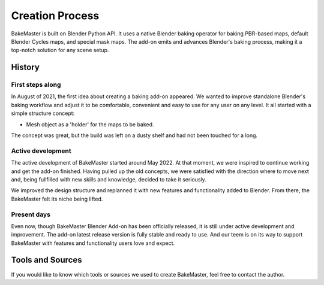 ================
Creation Process
================

BakeMaster is built on Blender Python API. It uses a native Blender baking operator for baking PBR-based maps, default Blender Cycles maps, and special mask maps. The add-on emits and advances Blender's baking process, making it a top-notch solution for any scene setup.

.. image:: https://raw.githubusercontent.com/KirilStrezikozin/BakeMaster-Blender-Addon/master/.github/images/screenshots/bakemaster-addon-screenshot-blender-scripting.png
    :alt: bakemaster-addon-screenshot-blender-scripting

History
=======

First steps along
-----------------

In August of 2021, the first idea about creating a baking add-on appeared. We wanted to improve standalone Blender's baking workflow and adjust it to be comfortable, convenient and easy to use for any user on any level. It all started with a simple structure concept:

* Mesh object as a 'holder' for the maps to be baked.

.. image:: https://raw.githubusercontent.com/KirilStrezikozin/BakeMaster-Blender-Addon/master/.github/images/screenshots/bakemaster-addon-old-qbake-snapshot.png
    :alt: bakemaster-addon-old-qbake-snapshot

The concept was great, but the build was left on a dusty shelf and had not been touched for a long.

Active development
------------------

The active development of BakeMaster started around May 2022. At that moment, we were inspired to continue working and get the add-on finished. Having pulled up the old concepts, we were satisfied with the direction where to move next and, being fullfilled with new skills and knowledge, decided to take it seriously.

We improved the design structure and replanned it with new features and functionality added to Blender. From there, the BakeMaster felt its niche being lifted.

.. image:: https://raw.githubusercontent.com/KirilStrezikozin/BakeMaster-Blender-Addon/master/.github/images/screenshots/bakemaster-addon-new-design-structure-snapshot.png
    :alt: bakemaster-addon-new-design-structure-snapshot

Present days
------------

Even now, though BakeMaster Blender Add-on has been officially released, it is still under active development and improvement. The add-on latest release version is fully stable and ready to use. And our teem is on its way to support BakeMaster with features and functionality users love and expect.

.. |image-0| image:: https://raw.githubusercontent.com/KirilStrezikozin/BakeMaster-Blender-Addon/master/.github/images/docs/bakemaster-addon-item-map-preview-1.gif
    :width: 320 px
    :alt: bakemaster-addon-item-map-preview-1

.. |image-1| image:: https://raw.githubusercontent.com/KirilStrezikozin/BakeMaster-Blender-Addon/master/.github/images/docs/bakemaster-addon-item-add-maps.gif
    :width: 320 px
    :alt: bakemaster-addon-item-add-maps

|image-0| |image-1|

Tools and Sources
=================

If you would like to know which tools or sources we used to create BakeMaster, feel free to contact the author.